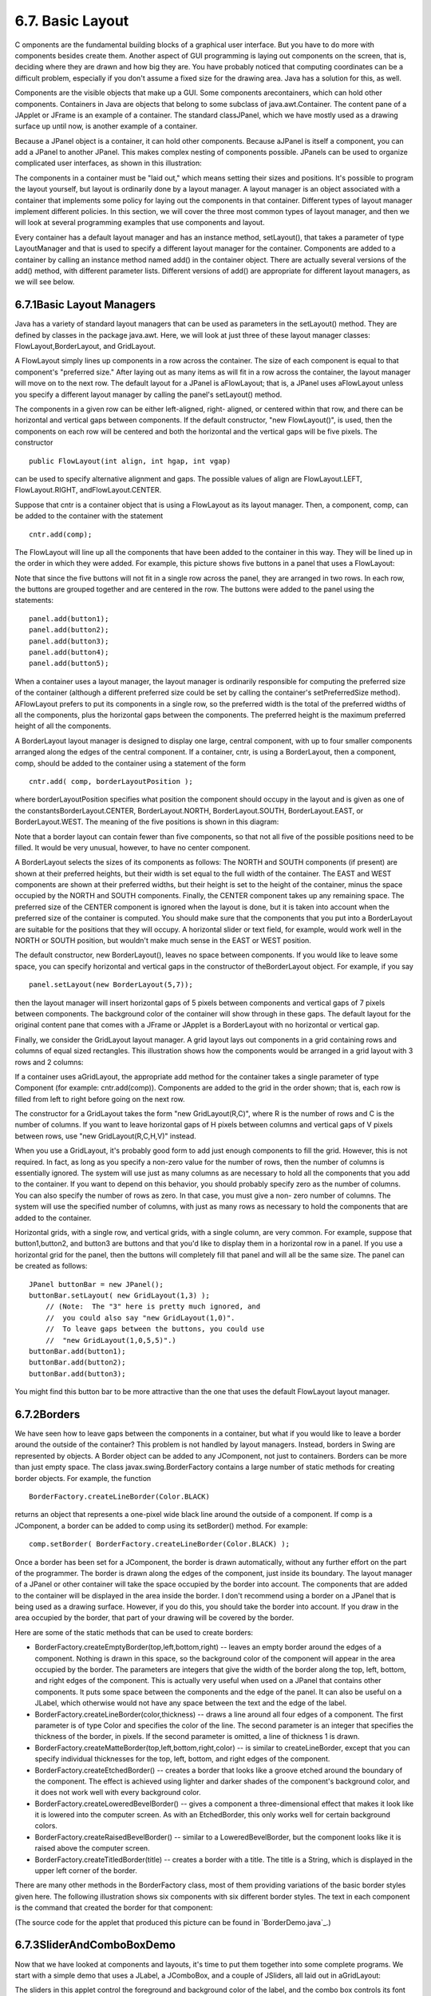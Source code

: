 
6.7. Basic Layout
-----------------



C omponents are the fundamental building blocks of a graphical user
interface. But you have to do more with components besides create
them. Another aspect of GUI programming is laying out components on
the screen, that is, deciding where they are drawn and how big they
are. You have probably noticed that computing coordinates can be a
difficult problem, especially if you don't assume a fixed size for the
drawing area. Java has a solution for this, as well.

Components are the visible objects that make up a GUI. Some components
arecontainers, which can hold other components. Containers in Java are
objects that belong to some subclass of java.awt.Container. The
content pane of a JApplet or JFrame is an example of a container. The
standard classJPanel, which we have mostly used as a drawing surface
up until now, is another example of a container.

Because a JPanel object is a container, it can hold other components.
Because aJPanel is itself a component, you can add a JPanel to another
JPanel. This makes complex nesting of components possible. JPanels can
be used to organize complicated user interfaces, as shown in this
illustration:



The components in a container must be "laid out," which means setting
their sizes and positions. It's possible to program the layout
yourself, but layout is ordinarily done by a layout manager. A layout
manager is an object associated with a container that implements some
policy for laying out the components in that container. Different
types of layout manager implement different policies. In this section,
we will cover the three most common types of layout manager, and then
we will look at several programming examples that use components and
layout.

Every container has a default layout manager and has an instance
method, setLayout(), that takes a parameter of type LayoutManager and
that is used to specify a different layout manager for the container.
Components are added to a container by calling an instance method
named add() in the container object. There are actually several
versions of the add() method, with different parameter lists.
Different versions of add() are appropriate for different layout
managers, as we will see below.





6.7.1Basic Layout Managers
~~~~~~~~~~~~~~~~~~~~~~~~~~

Java has a variety of standard layout managers that can be used as
parameters in the setLayout() method. They are defined by classes in
the package java.awt. Here, we will look at just three of these layout
manager classes: FlowLayout,BorderLayout, and GridLayout.

A FlowLayout simply lines up components in a row across the container.
The size of each component is equal to that component's "preferred
size." After laying out as many items as will fit in a row across the
container, the layout manager will move on to the next row. The
default layout for a JPanel is aFlowLayout; that is, a JPanel uses
aFlowLayout unless you specify a different layout manager by calling
the panel's setLayout() method.

The components in a given row can be either left-aligned, right-
aligned, or centered within that row, and there can be horizontal and
vertical gaps between components. If the default constructor, "new
FlowLayout()", is used, then the components on each row will be
centered and both the horizontal and the vertical gaps will be five
pixels. The constructor


::

    public FlowLayout(int align, int hgap, int vgap)


can be used to specify alternative alignment and gaps. The possible
values of align are FlowLayout.LEFT, FlowLayout.RIGHT,
andFlowLayout.CENTER.

Suppose that cntr is a container object that is using a FlowLayout as
its layout manager. Then, a component, comp, can be added to the
container with the statement


::

    cntr.add(comp);


The FlowLayout will line up all the components that have been added to
the container in this way. They will be lined up in the order in which
they were added. For example, this picture shows five buttons in a
panel that uses a FlowLayout:



Note that since the five buttons will not fit in a single row across
the panel, they are arranged in two rows. In each row, the buttons are
grouped together and are centered in the row. The buttons were added
to the panel using the statements:


::

    panel.add(button1);
    panel.add(button2);
    panel.add(button3);
    panel.add(button4);
    panel.add(button5);


When a container uses a layout manager, the layout manager is
ordinarily responsible for computing the preferred size of the
container (although a different preferred size could be set by calling
the container's setPreferredSize method). AFlowLayout prefers to put
its components in a single row, so the preferred width is the total of
the preferred widths of all the components, plus the horizontal gaps
between the components. The preferred height is the maximum preferred
height of all the components.




A BorderLayout layout manager is designed to display one large,
central component, with up to four smaller components arranged along
the edges of the central component. If a container, cntr, is using a
BorderLayout, then a component, comp, should be added to the container
using a statement of the form


::

    cntr.add( comp, borderLayoutPosition );


where borderLayoutPosition specifies what position the component
should occupy in the layout and is given as one of the
constantsBorderLayout.CENTER, BorderLayout.NORTH, BorderLayout.SOUTH,
BorderLayout.EAST, or BorderLayout.WEST. The meaning of the five
positions is shown in this diagram:



Note that a border layout can contain fewer than five components, so
that not all five of the possible positions need to be filled. It
would be very unusual, however, to have no center component.

A BorderLayout selects the sizes of its components as follows: The
NORTH and SOUTH components (if present) are shown at their preferred
heights, but their width is set equal to the full width of the
container. The EAST and WEST components are shown at their preferred
widths, but their height is set to the height of the container, minus
the space occupied by the NORTH and SOUTH components. Finally, the
CENTER component takes up any remaining space. The preferred size of
the CENTER component is ignored when the layout is done, but it is
taken into account when the preferred size of the container is
computed. You should make sure that the components that you put into a
BorderLayout are suitable for the positions that they will occupy. A
horizontal slider or text field, for example, would work well in the
NORTH or SOUTH position, but wouldn't make much sense in the EAST or
WEST position.

The default constructor, new BorderLayout(), leaves no space between
components. If you would like to leave some space, you can specify
horizontal and vertical gaps in the constructor of theBorderLayout
object. For example, if you say


::

    panel.setLayout(new BorderLayout(5,7));


then the layout manager will insert horizontal gaps of 5 pixels
between components and vertical gaps of 7 pixels between components.
The background color of the container will show through in these gaps.
The default layout for the original content pane that comes with a
JFrame or JApplet is a BorderLayout with no horizontal or vertical
gap.




Finally, we consider the GridLayout layout manager. A grid layout lays
out components in a grid containing rows and columns of equal sized
rectangles. This illustration shows how the components would be
arranged in a grid layout with 3 rows and 2 columns:



If a container uses aGridLayout, the appropriate add method for the
container takes a single parameter of type Component (for example:
cntr.add(comp)). Components are added to the grid in the order shown;
that is, each row is filled from left to right before going on the
next row.

The constructor for a GridLayout takes the form "new GridLayout(R,C)",
where R is the number of rows and C is the number of columns. If you
want to leave horizontal gaps of H pixels between columns and vertical
gaps of V pixels between rows, use "new GridLayout(R,C,H,V)" instead.

When you use a GridLayout, it's probably good form to add just enough
components to fill the grid. However, this is not required. In fact,
as long as you specify a non-zero value for the number of rows, then
the number of columns is essentially ignored. The system will use just
as many columns as are necessary to hold all the components that you
add to the container. If you want to depend on this behavior, you
should probably specify zero as the number of columns. You can also
specify the number of rows as zero. In that case, you must give a non-
zero number of columns. The system will use the specified number of
columns, with just as many rows as necessary to hold the components
that are added to the container.

Horizontal grids, with a single row, and vertical grids, with a single
column, are very common. For example, suppose that button1,button2,
and button3 are buttons and that you'd like to display them in a
horizontal row in a panel. If you use a horizontal grid for the panel,
then the buttons will completely fill that panel and will all be the
same size. The panel can be created as follows:


::

    JPanel buttonBar = new JPanel();
    buttonBar.setLayout( new GridLayout(1,3) );
        // (Note:  The "3" here is pretty much ignored, and
        //  you could also say "new GridLayout(1,0)".
        //  To leave gaps between the buttons, you could use
        //  "new GridLayout(1,0,5,5)".)
    buttonBar.add(button1);
    buttonBar.add(button2);
    buttonBar.add(button3);


You might find this button bar to be more attractive than the one that
uses the default FlowLayout layout manager.





6.7.2Borders
~~~~~~~~~~~~

We have seen how to leave gaps between the components in a container,
but what if you would like to leave a border around the outside of the
container? This problem is not handled by layout managers. Instead,
borders in Swing are represented by objects. A Border object can be
added to any JComponent, not just to containers. Borders can be more
than just empty space. The class javax.swing.BorderFactory contains a
large number of static methods for creating border objects. For
example, the function


::

    BorderFactory.createLineBorder(Color.BLACK)


returns an object that represents a one-pixel wide black line around
the outside of a component. If comp is a JComponent, a border can be
added to comp using its setBorder() method. For example:


::

    comp.setBorder( BorderFactory.createLineBorder(Color.BLACK) );


Once a border has been set for a JComponent, the border is drawn
automatically, without any further effort on the part of the
programmer. The border is drawn along the edges of the component, just
inside its boundary. The layout manager of a JPanel or other container
will take the space occupied by the border into account. The
components that are added to the container will be displayed in the
area inside the border. I don't recommend using a border on a JPanel
that is being used as a drawing surface. However, if you do this, you
should take the border into account. If you draw in the area occupied
by the border, that part of your drawing will be covered by the
border.

Here are some of the static methods that can be used to create
borders:


+ BorderFactory.createEmptyBorder(top,left,bottom,right) -- leaves an
  empty border around the edges of a component. Nothing is drawn in this
  space, so the background color of the component will appear in the
  area occupied by the border. The parameters are integers that give the
  width of the border along the top, left, bottom, and right edges of
  the component. This is actually very useful when used on a JPanel that
  contains other components. It puts some space between the components
  and the edge of the panel. It can also be useful on a JLabel, which
  otherwise would not have any space between the text and the edge of
  the label.
+ BorderFactory.createLineBorder(color,thickness) -- draws a line
  around all four edges of a component. The first parameter is of type
  Color and specifies the color of the line. The second parameter is an
  integer that specifies the thickness of the border, in pixels. If the
  second parameter is omitted, a line of thickness 1 is drawn.
+ BorderFactory.createMatteBorder(top,left,bottom,right,color) -- is
  similar to createLineBorder, except that you can specify individual
  thicknesses for the top, left, bottom, and right edges of the
  component.
+ BorderFactory.createEtchedBorder() -- creates a border that looks
  like a groove etched around the boundary of the component. The effect
  is achieved using lighter and darker shades of the component's
  background color, and it does not work well with every background
  color.
+ BorderFactory.createLoweredBevelBorder() -- gives a component a
  three-dimensional effect that makes it look like it is lowered into
  the computer screen. As with an EtchedBorder, this only works well for
  certain background colors.
+ BorderFactory.createRaisedBevelBorder() -- similar to a
  LoweredBevelBorder, but the component looks like it is raised above
  the computer screen.
+ BorderFactory.createTitledBorder(title) -- creates a border with a
  title. The title is a String, which is displayed in the upper left
  corner of the border.


There are many other methods in the BorderFactory class, most of them
providing variations of the basic border styles given here. The
following illustration shows six components with six different border
styles. The text in each component is the command that created the
border for that component:



(The source code for the applet that produced this picture can be
found in `BorderDemo.java`_.)





6.7.3SliderAndComboBoxDemo
~~~~~~~~~~~~~~~~~~~~~~~~~~

Now that we have looked at components and layouts, it's time to put
them together into some complete programs. We start with a simple demo
that uses a JLabel, a JComboBox, and a couple of JSliders, all laid
out in aGridLayout:



The sliders in this applet control the foreground and background color
of the label, and the combo box controls its font style. Writing this
program is a matter of creating the components, laying them out, and
programming listeners to respond to events from the sliders and combo
box. In my program, I define a subclass of JPanel which will be used
for the applet's content pane. This class implementsChangeListener and
ActionListener, so the panel itself can act as the listener for change
events from the sliders and action events from the combo box. In the
constructor, the four components are created and configured, a
GridLayout is installed as the layout manager for the panel, and the
components are added to the panel:


::

    /* Create the sliders, and set up this panel to listen for
       ChangeEvents that are generated by the sliders. */
    
    bgColorSlider = new JSlider(0,255,100);
    bgColorSlider.addChangeListener(this);
    
    fgColorSlider = new JSlider(0,255,200);
    fgColorSlider.addChangeListener(this);
     
    /* Create the combo box, and add four items to it, listing
       different font styles.  Set up the panel to listen for
       ActionEvents from the combo box. */
     
    fontStyleSelect = new JComboBox();
    fontStyleSelect.addItem("Plain Font");
    fontStyleSelect.addItem("Italic Font");
    fontStyleSelect.addItem("Bold Font");
    fontStyleSelect.addItem("Bold Italic Font");
    fontStyleSelect.setSelectedIndex(2);
    fontStyleSelect.addActionListener(this);
    
    /* Create the display label, with properties to match the
       values of the sliders and the setting of the combo box. */
    
    displayLabel = new JLabel("Hello World!", JLabel.CENTER);
    displayLabel.setOpaque(true);
    displayLabel.setBackground( new Color(100,100,100) );
    displayLabel.setForeground( new Color(255, 200, 200) );
    displayLabel.setFont( new Font("Serif", Font.BOLD, 30) );
    
    /* Set the layout for the panel, and add the four components. 
       Use a GridLayout with 4 rows and 1 column. */
    
    setLayout(new GridLayout(4,1));
    add(displayLabel);
    add(bgColorSlider);
    add(fgColorSlider);
    add(fontStyleSelect);


The class also defines the methods required by the ActionListener and
ChangeListener interfaces. The actionPerformed() method is called when
the user selects an item in the combo box. This method changes the
font in the JLabel, where the font depends on which item is currently
selected in the combo box, fontStyleSelect:


::

    public void actionPerformed(ActionEvent evt) {
       switch ( fontStyleSelect.getSelectedIndex() ) {
       case 0:
          displayLabel.setFont( new Font("Serif", Font.PLAIN, 30) );
          break;
       case 1:
          displayLabel.setFont( new Font("Serif", Font.ITALIC, 30) );
          break;
       case 2:
          displayLabel.setFont( new Font("Serif", Font.BOLD, 30) );
          break;
       case 3:
          displayLabel.setFont( new Font("Serif", Font.BOLD + Font.ITALIC, 30) );
          break;
       }
    }


And the stateChanged() method, which is called when the user
manipulates one of the sliders, uses the value on the slider to
compute a new foreground or background color for the label. The method
checksevt.getSource() to determine which slider was changed:


::

    public void stateChanged(ChangeEvent evt) {
       if (evt.getSource() == bgColorSlider) {
          int bgVal = bgColorSlider.getValue();
          displayLabel.setBackground( new Color(bgVal,bgVal,bgVal) );
             // NOTE:  The background color is a shade of gray,
             //        determined by the setting on the slider.
       }
       else {
          int fgVal = fgColorSlider.getValue();
          displayLabel.setForeground( new Color( 255, fgVal, fgVal) );
             // Note:  The foreground color ranges from pure red to pure
             //        white as the slider value increases from 0 to 255.
       }
    }


(The complete source code is in the file
`SliderAndComboBoxDemo.java`_.)





6.7.4A Simple Calculator
~~~~~~~~~~~~~~~~~~~~~~~~

As our next example, we look briefly at an example that uses nested
subpanels to build a more complex user interface. The program has two
JTextFields where the user can enter two numbers, four JButtons that
the user can click to add, subtract, multiply, or divide the two
numbers, and a JLabel that displays the result of the operation:



Like the previous example, this example uses a main panel with
aGridLayout that has four rows and one column. In this case, the
layout is created with the statement:


::

    setLayout(new GridLayout(4,1,3,3));


which allows a 3-pixel gap between the rows where the gray background
color of the panel is visible. The gray border around the edges of the
panel is added with the statement


::

    setBorder( BorderFactory.createEmptyBorder(5,5,5,5) );


The first row of the grid layout actually contains two components, a
JLabel displaying the text "x=" and a JTextField. A grid layout can
only only have one component in each position. In this case, that
component is a JPanel, a subpanel that is nested inside the main
panel. This subpanel in turn contains the label and text field. This
can be programmed as follows:


::

    xInput = new JTextField("0", 10); // Create a text field sized to hold 10 chars.
    JPanel xPanel = new JPanel();     // Create the subpanel.
    xPanel.add( new JLabel(" x = ")); // Add a label to the subpanel.
    xPanel.add(xInput);               // Add the text field to the subpanel
    mainPanel.add(xPanel);            // Add the subpanel to the main panel.


The subpanel uses the default FlowLayout layout manager, so the label
and text field are simply placed next to each other in the subpanel at
their preferred size, and are centered in the subpanel.

Similarly, the third row of the grid layout is a subpanel that
contains four buttons. In this case, the subpanel uses a GridLayout
with one row and four columns, so that the buttons are all the same
size and completely fill the subpanel.

One other point of interest in this example is the actionPerformed()
method that responds when the user clicks one of the buttons. This
method must retrieve the user's numbers from the text field, perform
the appropriate arithmetic operation on them (depending on which
button was clicked), and set the text of the label (named answer) to
represent the result. However, the contents of the text fields can
only be retrieved as strings, and these strings must be converted into
numbers. If the conversion fails, the label is set to display an error
message:


::

    public void actionPerformed(ActionEvent evt) {
       
       double x, y;  // The numbers from the input boxes.
       
       try {
          String xStr = xInput.getText();
          x = Double.parseDouble(xStr);
       }
       catch (NumberFormatException e) {
              // The string xStr is not a legal number.
          answer.setText("Illegal data for x.");
          xInput.requestFocus();
          return;
       }
       
       try {
          String yStr = yInput.getText();
          y = Double.parseDouble(yStr);
       }
       catch (NumberFormatException e) {
             // The string yStr is not a legal number.
          answer.setText("Illegal data for y.");
          yInput.requestFocus();
          return;
       }
       
       /* Perform the operation based on the action command from the
        button.  The action command is the text displayed on the button.
        Note that division by zero produces an error message. */
       
       String op = evt.getActionCommand();
       if (op.equals("+"))
          answer.setText( "x + y = " + (x+y) );
       else if (op.equals("-"))
          answer.setText( "x - y = " + (x-y) );
       else if (op.equals("*"))
          answer.setText( "x * y = " + (x*y) );
       else if (op.equals("/")) {
          if (y == 0)
             answer.setText("Can't divide by zero!");
          else
             answer.setText( "x / y = " + (x/y) );
       }
       
    } // end actionPerformed()


(The complete source code for this example can be found in
`SimpleCalc.java`_.)





6.7.5Using a null Layout
~~~~~~~~~~~~~~~~~~~~~~~~

As mentioned above, it is possible to do without a layout manager
altogether. For our next example, we'll look at a panel that does not
use a layout manager. If you set the layout manager of a container to
be null, by calling container.setLayout(null), then you assume
complete responsibility for positioning and sizing the components in
that container.

If comp is any component, then the statement


::

    comp.setBounds(x, y, width, height);


puts the top left corner of the component at the point (x,y), measured
in the coordinate system of the container that contains the component,
and it sets the width and height of the component to the specified
values. You should only set the bounds of a component if the container
that contains it has a null layout manager. In a container that has a
non-null layout manager, the layout manager is responsible for setting
the bounds, and you should not interfere with its job.

Assuming that you have set the layout manager to null, you can call
the setBounds() method any time you like. (You can even make a
component that moves or changes size while the user is watching.) If
you are writing a panel that has a known, fixed size, then you can set
the bounds of each component in the panel's constructor. Note that you
must also add the components to the panel, using the panel's
add(component) instance method; otherwise, the component will not
appear on the screen.

Our example contains four components: two buttons, a label, and a
panel that displays a checkerboard pattern:



This is just an example of using a null layout; it doesn't do
anything, except that clicking the buttons changes the text of the
label. (We will use this example in `Section7.5`_ as a starting point
for a checkers game.)

For its content pane, this example uses a main panel that is defined
by a class namedNullLayoutPanel. The four components are created and
added to the panel in the constructor of theNullLayoutPanel class.
Then the setBounds() method of each component is called to set the
size and position of the component:


::

    public NullLayoutPanel() {
       
       setLayout(null);  // I will do the layout myself!
       
       setBackground(new Color(0,150,0));  // A dark green background.
       
       setBorder( BorderFactory.createEtchedBorder() ); 
       
       setPreferredSize( new Dimension(350,240) );
            // I assume that the size of the panel is, in fact, 350-by-240.
       
       /* Create the components and add them to the content pane.  If you
        don't add them to the a container, they won't appear, even if
        you set their bounds! */
       
       board = new Checkerboard();
           // (Checkerborad is a subclass of JPanel, defined elsewhere.)
       add(board);
       
       newGameButton = new JButton("New Game");
       newGameButton.addActionListener(this);
       add(newGameButton);
       
       resignButton = new JButton("Resign");
       resignButton.addActionListener(this);
       add(resignButton);
       
       message = new JLabel("Click \"New Game\" to begin a game.");
       message.setForeground( new Color(100,255,100) ); // Light green.
       message.setFont(new Font("Serif", Font.BOLD, 14));
       add(message);
       
       /* Set the position and size of each component by calling
        its setBounds() method. */
       
       board.setBounds(20,20,164,164);
       newGameButton.setBounds(210, 60, 120, 30);
       resignButton.setBounds(210, 120, 120, 30);
       message.setBounds(20, 200, 330, 30);
                
    } // end constructor


It's reasonably easy, in this case, to get an attractive layout. It's
much more difficult to do your own layout if you want to allow for
changes of size. In that case, you have to respond to changes in the
container's size by recomputing the sizes and positions of all the
components that it contains. If you want to respond to changes in a
container's size, you can register an appropriate listener with the
container. Any component generates an event of type ComponentEvent
when its size changes (and also when it is moved, hidden, or shown).
You can register a ComponentListener with the container and respond to
size change events by recomputing the sizes and positions of all the
components in the container. Consult a Java reference for more
information about ComponentEvents. However, my real advice is that if
you want to allow for changes in the container's size, try to find a
layout manager to do the work for you.

(The complete source code for this example is in
`NullLayoutDemo.java`_.)





6.7.6A Little Card Game
~~~~~~~~~~~~~~~~~~~~~~~

For a final example, let's look at something a little more interesting
as a program. The example is a simple card game in which you look at a
playing card and try to predict whether the next card will be higher
or lower in value. (Aces have the lowest value in this game.) You've
seen a text-oriented version of the same game in `Subsection5.4.3`_.
`Section5.4`_ also introducedDeck, Hand, and Card classes that are
used in the game program. In this GUI version of the game, you click
on a button to make your prediction. If you predict wrong, you lose.
If you make three correct predictions, you win. After completing one
game, you can click the "New Game" button to start a new game. Try it!
See what happens if you click on one of the buttons at a time when it
doesn't make sense to do so.



The game is implemented in a subclass of JPanel that is used as the
content pane in the applet. The source code for the panel
is`HighLowGUIPanel.java`_. Applet and standalone versions of the
program are defined by `HighLowGUIApplet.java`_ and`HighLowGUI.java`_.

The overall structure of the main panel in this example should be
clear: It has three buttons in a subpanel at the bottom of the main
panel and a large drawing surface that displays the cards and a
message. (The cards and message are not themselves components in this
example; they are drawn in the panel'spaintComponent() method.) The
main panel uses aBorderLayout. The drawing surface occupies theCENTER
position of the border layout. The subpanel that contains the buttons
occupies the SOUTH position of the border layout, and the other three
positions of the layout are empty.

The drawing surface is defined by a nested class named CardPanel,
which is a subclass of JPanel. I have chosen to let the drawing
surface object do most of the work of the game: It listens for events
from the three buttons and responds by taking the appropriate actions.
The main panel is defined by HighLowGUIPanel itself, which is another
subclass of JPanel. The constructor of the HighLowGUIPanel class
creates all the other components, sets up event handling, and lays out
the components:


::

    public HighLowGUIPanel() {   // The constructor.
                
       setBackground( new Color(130,50,40) );
       
       setLayout( new BorderLayout(3,3) );  // BorderLayout with 3-pixel gaps.
       
       CardPanel board = new CardPanel();  // Where the cards are drawn.
       add(board, BorderLayout.CENTER);
       
       JPanel buttonPanel = new JPanel();  // The subpanel that holds the buttons.
       buttonPanel.setBackground( new Color(220,200,180) );
       add(buttonPanel, BorderLayout.SOUTH);
       
       JButton higher = new JButton( "Higher" );
       higher.addActionListener(board);   // The CardPanel listens for events.
       buttonPanel.add(higher);
       
       JButton lower = new JButton( "Lower" );
       lower.addActionListener(board);
       buttonPanel.add(lower);
       
       JButton newGame = new JButton( "New Game" );
       newGame.addActionListener(board);
       buttonPanel.add(newGame);
       
       setBorder(BorderFactory.createLineBorder( new Color(130,50,40), 3) );
       
    }  // end constructor


The programming of the drawing surface class, CardPanel, is a nice
example of thinking in terms of a state machine. (See
`Subsection6.5.4`_.) It is important to think in terms of the states
that the game can be in, how the state can change, and how the
response to events can depend on the state. The approach that produced
the original, text-oriented game in `Subsection5.4.3`_ is not
appropriate here. Trying to think about the game in terms of a process
that goes step-by-step from beginning to end is more likely to confuse
you than to help you.

The state of the game includes the cards and the message. The cards
are stored in an object of type Hand. The message is a String. These
values are stored in instance variables. There is also another, less
obvious aspect of the state: Sometimes a game is in progress, and the
user is supposed to make a prediction about the next card. Sometimes
we are between games, and the user is supposed to click the "New Game"
button. It's a good idea to keep track of this basic difference in
state. The CardPanel class uses a boolean instance variable named
gameInProgress for this purpose.

The state of the game can change whenever the user clicks on a button.
TheCardPanel class implements the ActionListener interface and defines
an actionPerformed() method to respond to the user's clicks. This
method simply calls one of three other methods,doHigher(), doLower(),
or newGame(), depending on which button was pressed. It's in these
three event-handling methods that the action of the game takes place.

We don't want to let the user start a new game if a game is currently
in progress. That would be cheating. So, the response in the newGame()
method is different depending on whether the state
variablegameInProgress is true or false. If a game is in progress,
themessage instance variable should be set to show an error message.
If a game is not in progress, then all the state variables should be
set to appropriate values for the beginning of a new game. In any
case, the board must be repainted so that the user can see that the
state has changed. The completenewGame() method is as follows:


::

    /**
     * Called by the CardPanel constructor, and called by actionPerformed() if
     * the user clicks the "New Game" button.  Start a new game.
     */
    void doNewGame() {
       if (gameInProgress) {
             // If the current game is not over, it is an error to try
             // to start a new game.
          message = "You still have to finish this game!";
          repaint();
          return;
       }
       deck = new Deck();   // Create the deck and hand to use for this game.
       hand = new Hand();
       deck.shuffle();
       hand.addCard( deck.dealCard() );  // Deal the first card into the hand.
       message = "Is the next card higher or lower?";
       gameInProgress = true;
       repaint();
    } // end doNewGame()


The doHigher() and doLower() methods are almost identical to each
other (and could probably have been combined into one method with a
parameter, if I were more clever). Let's look at the doHigher()
routine. This is called when the user clicks the "Higher" button. This
only makes sense if a game is in progress, so the first thing
doHigher() should do is check the value of the state variable
gameInProgress. If the value is false, then doHigher() should just set
up an error message. If a game is in progress, a new card should be
added to the hand and the user's prediction should be tested. The user
might win or lose at this time. If so, the value of the state variable
gameInProgress must be set to false because the game is over. In any
case, the board is repainted to show the new state. Here is the
doHigher() method:


::

    /**
     * Called by actionPerformmed() when user clicks "Higher" button.
     * Check the user's prediction.  Game ends if user guessed
     * wrong or if the user has made three correct predictions.
     */
    void doHigher() {
       if (gameInProgress == false) {
             // If the game has ended, it was an error to click "Higher",
             // So set up an error message and abort processing.
          message = "Click \"New Game\" to start a new game!";
          repaint();
          return;
       }
       hand.addCard( deck.dealCard() );     // Deal a card to the hand.
       int cardCt = hand.getCardCount();
       Card thisCard = hand.getCard( cardCt - 1 );  // Card just dealt.
       Card prevCard = hand.getCard( cardCt - 2 );  // The previous card.
       if ( thisCard.getValue() < prevCard.getValue() ) {
          gameInProgress = false;
          message = "Too bad! You lose.";
       }
       else if ( thisCard.getValue() == prevCard.getValue() ) {
          gameInProgress = false;
          message = "Too bad!  You lose on ties.";
       }
       else if ( cardCt == 4) {
          gameInProgress = false;
          message = "You win!  You made three correct guesses.";
       }
       else {
          message = "Got it right!  Try for " + cardCt + ".";
       }
       repaint();
    } // end doHigher()


The paintComponent() method of the CardPanel class uses the values in
the state variables to decide what to show. It displays the string
stored in the message variable. It draws each of the cards in the
hand. There is one little tricky bit: If a game is in progress, it
draws an extra face-down card, which is not in the hand, to represent
the next card in the deck. Drawing the cards requires some care and
computation. I wrote a method, "void drawCard(Graphics g, Card card,
int x, int y)", which draws a card with its upper left corner at the
point (x,y). ThepaintComponent() routine decides where to draw each
card and calls this routine to do the drawing. You can check out all
the details in the source code, `HighLowGUIPanel.java`_. (The playing
cards used in this program are not very impressive. A version of the
program with images that actually look like cards can be found in
`Subsection13.1.3`_.)



